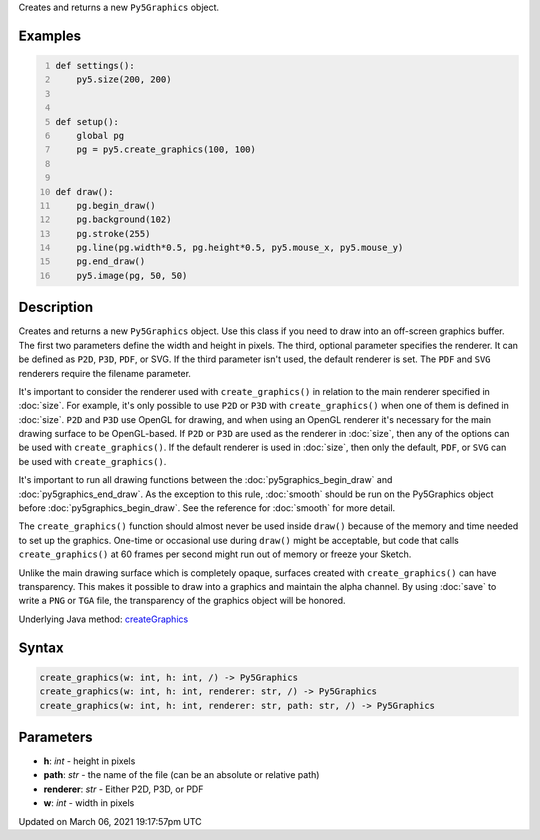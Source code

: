 .. title: create_graphics()
.. slug: create_graphics
.. date: 2021-03-06 19:17:57 UTC+00:00
.. tags:
.. category:
.. link:
.. description: py5 create_graphics() documentation
.. type: text

Creates and returns a new ``Py5Graphics`` object.

Examples
========

.. raw:: html

    <div class="example-table">

.. raw:: html

    <div class="example-row"><div class="example-cell-image">

.. raw:: html

    </div><div class="example-cell-code">

.. code:: python
    :number-lines:

    def settings():
        py5.size(200, 200)


    def setup():
        global pg
        pg = py5.create_graphics(100, 100)


    def draw():
        pg.begin_draw()
        pg.background(102)
        pg.stroke(255)
        pg.line(pg.width*0.5, pg.height*0.5, py5.mouse_x, py5.mouse_y)
        pg.end_draw()
        py5.image(pg, 50, 50)

.. raw:: html

    </div></div>

.. raw:: html

    </div>

Description
===========

Creates and returns a new ``Py5Graphics`` object. Use this class if you need to draw into an off-screen graphics buffer. The first two parameters define the width and height in pixels. The third, optional parameter specifies the renderer. It can be defined as ``P2D``, ``P3D``, ``PDF``, or SVG. If the third parameter isn't used, the default renderer is set. The ``PDF`` and ``SVG`` renderers require the filename parameter.

It's important to consider the renderer used with ``create_graphics()`` in relation to the main renderer specified in :doc:`size`. For example, it's only possible to use ``P2D`` or ``P3D`` with ``create_graphics()`` when one of them is defined in :doc:`size`. ``P2D`` and ``P3D`` use OpenGL for drawing, and when using an OpenGL renderer it's necessary for the main drawing surface to be OpenGL-based. If ``P2D`` or ``P3D`` are used as the renderer in :doc:`size`, then any of the options can be used with ``create_graphics()``. If the default renderer is used in :doc:`size`, then only the default, ``PDF``, or ``SVG`` can be used with ``create_graphics()``.

It's important to run all drawing functions between the :doc:`py5graphics_begin_draw` and :doc:`py5graphics_end_draw`. As the exception to this rule, :doc:`smooth` should be run on the Py5Graphics object before :doc:`py5graphics_begin_draw`. See the reference for :doc:`smooth` for more detail. 

The ``create_graphics()`` function should almost never be used inside ``draw()`` because of the memory and time needed to set up the graphics. One-time or occasional use during ``draw()`` might be acceptable, but code that calls ``create_graphics()`` at 60 frames per second might run out of memory or freeze your Sketch.

Unlike the main drawing surface which is completely opaque, surfaces created with ``create_graphics()`` can have transparency. This makes it possible to draw into a graphics and maintain the alpha channel. By using :doc:`save` to write a ``PNG`` or ``TGA`` file, the transparency of the graphics object will be honored.

Underlying Java method: `createGraphics <https://processing.org/reference/createGraphics_.html>`_

Syntax
======

.. code:: python

    create_graphics(w: int, h: int, /) -> Py5Graphics
    create_graphics(w: int, h: int, renderer: str, /) -> Py5Graphics
    create_graphics(w: int, h: int, renderer: str, path: str, /) -> Py5Graphics

Parameters
==========

* **h**: `int` - height in pixels
* **path**: `str` - the name of the file (can be an absolute or relative path)
* **renderer**: `str` - Either P2D, P3D, or PDF
* **w**: `int` - width in pixels


Updated on March 06, 2021 19:17:57pm UTC

